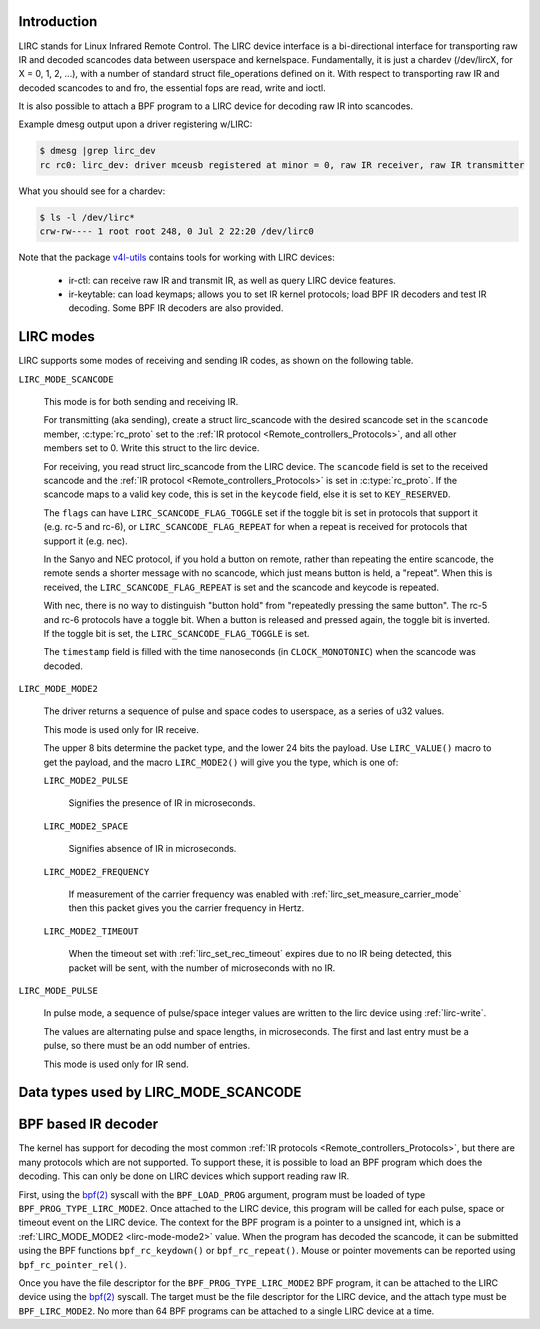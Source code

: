 .. SPDX-License-Identifier: GPL-2.0 OR GFDL-1.1-no-invariants-or-later

.. _lirc_dev_intro:

************
Introduction
************

LIRC stands for Linux Infrared Remote Control. The LIRC device interface is
a bi-directional interface for transporting raw IR and decoded scancodes
data between userspace and kernelspace. Fundamentally, it is just a chardev
(/dev/lircX, for X = 0, 1, 2, ...), with a number of standard struct
file_operations defined on it. With respect to transporting raw IR and
decoded scancodes to and fro, the essential fops are read, write and ioctl.

It is also possible to attach a BPF program to a LIRC device for decoding
raw IR into scancodes.

Example dmesg output upon a driver registering w/LIRC:

.. code-block:: none

    $ dmesg |grep lirc_dev
    rc rc0: lirc_dev: driver mceusb registered at minor = 0, raw IR receiver, raw IR transmitter

What you should see for a chardev:

.. code-block:: none

    $ ls -l /dev/lirc*
    crw-rw---- 1 root root 248, 0 Jul 2 22:20 /dev/lirc0

Note that the package `v4l-utils <https://git.linuxtv.org/v4l-utils.git/>`_
contains tools for working with LIRC devices:

 - ir-ctl: can receive raw IR and transmit IR, as well as query LIRC
   device features.

 - ir-keytable: can load keymaps; allows you to set IR kernel protocols; load
   BPF IR decoders and test IR decoding. Some BPF IR decoders are also
   provided.

.. _lirc_modes:

**********
LIRC modes
**********

LIRC supports some modes of receiving and sending IR codes, as shown
on the following table.

.. _lirc-mode-scancode:
.. _lirc-scancode-flag-toggle:
.. _lirc-scancode-flag-repeat:

``LIRC_MODE_SCANCODE``

    This mode is for both sending and receiving IR.

    For transmitting (aka sending), create a struct lirc_scancode with
    the desired scancode set in the ``scancode`` member, :c:type:`rc_proto`
    set to the :ref:`IR protocol <Remote_controllers_Protocols>`, and all other
    members set to 0. Write this struct to the lirc device.

    For receiving, you read struct lirc_scancode from the LIRC device.
    The ``scancode`` field is set to the received scancode and the
    :ref:`IR protocol <Remote_controllers_Protocols>` is set in
    :c:type:`rc_proto`. If the scancode maps to a valid key code, this is set
    in the ``keycode`` field, else it is set to ``KEY_RESERVED``.

    The ``flags`` can have ``LIRC_SCANCODE_FLAG_TOGGLE`` set if the toggle
    bit is set in protocols that support it (e.g. rc-5 and rc-6), or
    ``LIRC_SCANCODE_FLAG_REPEAT`` for when a repeat is received for protocols
    that support it (e.g. nec).

    In the Sanyo and NEC protocol, if you hold a button on remote, rather than
    repeating the entire scancode, the remote sends a shorter message with
    no scancode, which just means button is held, a "repeat". When this is
    received, the ``LIRC_SCANCODE_FLAG_REPEAT`` is set and the scancode and
    keycode is repeated.

    With nec, there is no way to distinguish "button hold" from "repeatedly
    pressing the same button". The rc-5 and rc-6 protocols have a toggle bit.
    When a button is released and pressed again, the toggle bit is inverted.
    If the toggle bit is set, the ``LIRC_SCANCODE_FLAG_TOGGLE`` is set.

    The ``timestamp`` field is filled with the time nanoseconds
    (in ``CLOCK_MONOTONIC``) when the scancode was decoded.

.. _lirc-mode-mode2:

``LIRC_MODE_MODE2``

    The driver returns a sequence of pulse and space codes to userspace,
    as a series of u32 values.

    This mode is used only for IR receive.

    The upper 8 bits determine the packet type, and the lower 24 bits
    the payload. Use ``LIRC_VALUE()`` macro to get the payload, and
    the macro ``LIRC_MODE2()`` will give you the type, which
    is one of:

    ``LIRC_MODE2_PULSE``

        Signifies the presence of IR in microseconds.

    ``LIRC_MODE2_SPACE``

        Signifies absence of IR in microseconds.

    ``LIRC_MODE2_FREQUENCY``

        If measurement of the carrier frequency was enabled with
        :ref:`lirc_set_measure_carrier_mode` then this packet gives you
        the carrier frequency in Hertz.

    ``LIRC_MODE2_TIMEOUT``

        When the timeout set with :ref:`lirc_set_rec_timeout` expires due
        to no IR being detected, this packet will be sent, with the number
        of microseconds with no IR.

.. _lirc-mode-pulse:

``LIRC_MODE_PULSE``

    In pulse mode, a sequence of pulse/space integer values are written to the
    lirc device using :ref:`lirc-write`.

    The values are alternating pulse and space lengths, in microseconds. The
    first and last entry must be a pulse, so there must be an odd number
    of entries.

    This mode is used only for IR send.

*************************************
Data types used by LIRC_MODE_SCANCODE
*************************************

.. kernel-doc:: include/uapi/linux/lirc.h
    :identifiers: lirc_scancode rc_proto

********************
BPF based IR decoder
********************

The kernel has support for decoding the most common
:ref:`IR protocols <Remote_controllers_Protocols>`, but there
are many protocols which are not supported. To support these, it is possible
to load an BPF program which does the decoding. This can only be done on
LIRC devices which support reading raw IR.

First, using the `bpf(2)`_ syscall with the ``BPF_LOAD_PROG`` argument,
program must be loaded of type ``BPF_PROG_TYPE_LIRC_MODE2``. Once attached
to the LIRC device, this program will be called for each pulse, space or
timeout event on the LIRC device. The context for the BPF program is a
pointer to a unsigned int, which is a :ref:`LIRC_MODE_MODE2 <lirc-mode-mode2>`
value. When the program has decoded the scancode, it can be submitted using
the BPF functions ``bpf_rc_keydown()`` or ``bpf_rc_repeat()``. Mouse or pointer
movements can be reported using ``bpf_rc_pointer_rel()``.

Once you have the file descriptor for the ``BPF_PROG_TYPE_LIRC_MODE2`` BPF
program, it can be attached to the LIRC device using the `bpf(2)`_ syscall.
The target must be the file descriptor for the LIRC device, and the
attach type must be ``BPF_LIRC_MODE2``. No more than 64 BPF programs can be
attached to a single LIRC device at a time.

.. _bpf(2): http://man7.org/linux/man-pages/man2/bpf.2.html
